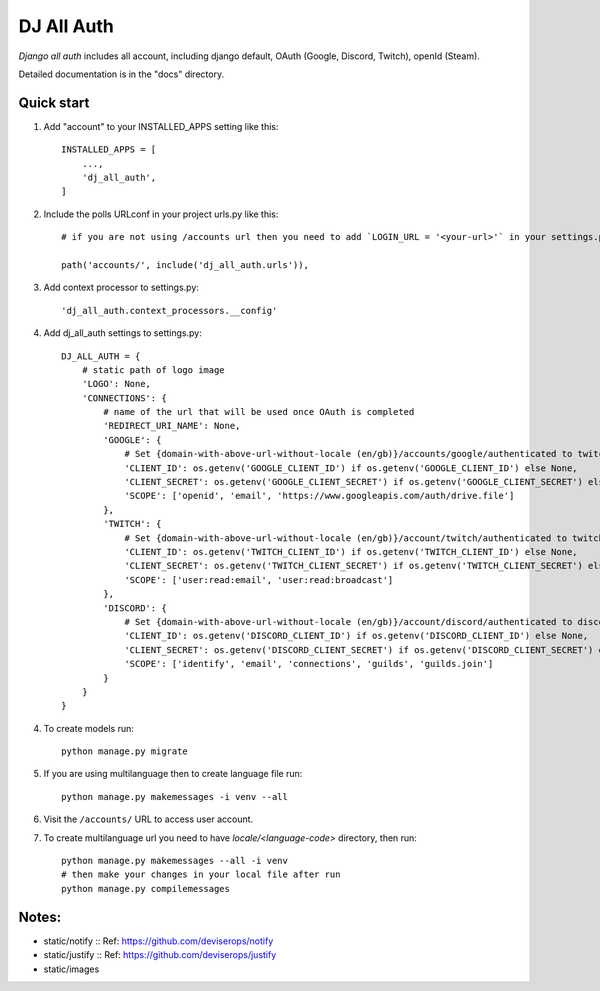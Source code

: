 ===============
DJ All Auth
===============

`Django all auth` includes all account, including django default, OAuth (Google, Discord, Twitch), openId (Steam).

Detailed documentation is in the "docs" directory.

Quick start
-----------

1. Add "account" to your INSTALLED_APPS setting like this::

    INSTALLED_APPS = [
        ...,
        'dj_all_auth',
    ]

2. Include the polls URLconf in your project urls.py like this::

    # if you are not using /accounts url then you need to add `LOGIN_URL = '<your-url>'` in your settings.py

    path('accounts/', include('dj_all_auth.urls')),


3. Add context processor to settings.py::

    'dj_all_auth.context_processors.__config'


4. Add dj_all_auth settings to settings.py::

    DJ_ALL_AUTH = {
        # static path of logo image
        'LOGO': None,
        'CONNECTIONS': {
            # name of the url that will be used once OAuth is completed
            'REDIRECT_URI_NAME': None,
            'GOOGLE': {
                # Set {domain-with-above-url-without-locale (en/gb)}/accounts/google/authenticated to twitch redirect url
                'CLIENT_ID': os.getenv('GOOGLE_CLIENT_ID') if os.getenv('GOOGLE_CLIENT_ID') else None,
                'CLIENT_SECRET': os.getenv('GOOGLE_CLIENT_SECRET') if os.getenv('GOOGLE_CLIENT_SECRET') else None,
                'SCOPE': ['openid', 'email', 'https://www.googleapis.com/auth/drive.file']
            },
            'TWITCH': {
                # Set {domain-with-above-url-without-locale (en/gb)}/account/twitch/authenticated to twitch redirect url
                'CLIENT_ID': os.getenv('TWITCH_CLIENT_ID') if os.getenv('TWITCH_CLIENT_ID') else None,
                'CLIENT_SECRET': os.getenv('TWITCH_CLIENT_SECRET') if os.getenv('TWITCH_CLIENT_SECRET') else None,
                'SCOPE': ['user:read:email', 'user:read:broadcast']
            },
            'DISCORD': {
                # Set {domain-with-above-url-without-locale (en/gb)}/account/discord/authenticated to discord redirect url
                'CLIENT_ID': os.getenv('DISCORD_CLIENT_ID') if os.getenv('DISCORD_CLIENT_ID') else None,
                'CLIENT_SECRET': os.getenv('DISCORD_CLIENT_SECRET') if os.getenv('DISCORD_CLIENT_SECRET') else None,
                'SCOPE': ['identify', 'email', 'connections', 'guilds', 'guilds.join']
            }
        }
    }

4. To create models run::

    python manage.py migrate

5. If you are using multilanguage then to create language file run::

    python manage.py makemessages -i venv --all

6. Visit the ``/accounts/`` URL to access user account.

7. To create multilanguage url you need to have `locale/<language-code>` directory, then run::

    python manage.py makemessages --all -i venv
    # then make your changes in your local file after run
    python manage.py compilemessages


Notes:
--------

- static/notify :: Ref: https://github.com/deviserops/notify
- static/justify :: Ref: https://github.com/deviserops/justify
- static/images